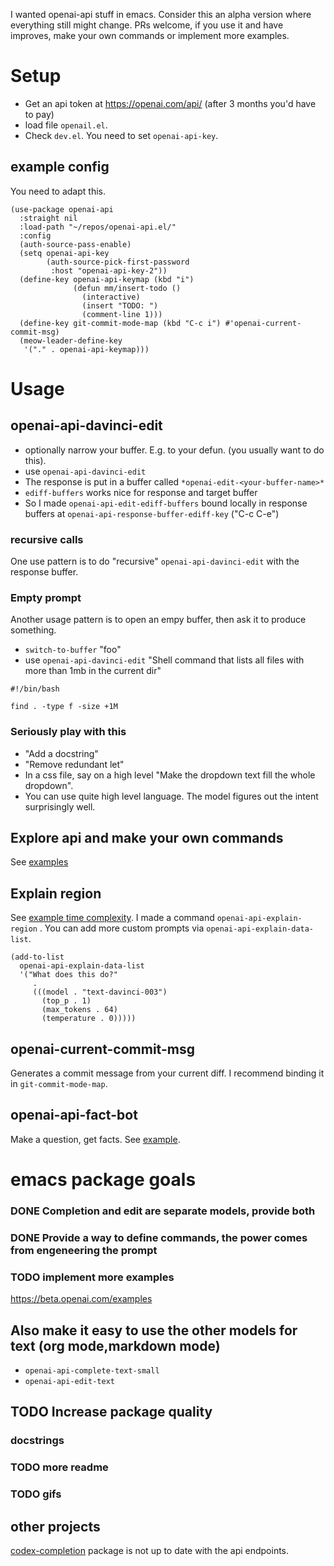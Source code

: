 I wanted openai-api stuff in emacs.
Consider this an alpha version where everything still might change.
PRs welcome, if you use it and have improves, make your own commands
or implement more examples.

* Setup

- Get an api token at https://openai.com/api/ (after 3 months you'd have to pay)
- load file =openail.el=.
- Check =dev.el=. You need to set =openai-api-key=.

** example config

You need to adapt this.

#+begin_src elisp
  (use-package openai-api
    :straight nil
    :load-path "~/repos/openai-api.el/"
    :config
    (auth-source-pass-enable)
    (setq openai-api-key
          (auth-source-pick-first-password
           :host "openai-api-key-2"))
    (define-key openai-api-keymap (kbd "i")
                (defun mm/insert-todo ()
                  (interactive)
                  (insert "TODO: ")
                  (comment-line 1)))
    (define-key git-commit-mode-map (kbd "C-c i") #'openai-current-commit-msg)
    (meow-leader-define-key
     '("." . openai-api-keymap)))
#+end_src

* Usage

** openai-api-davinci-edit
- optionally narrow your buffer. E.g. to your defun. (you usually want
  to do this).
- use =openai-api-davinci-edit=
- The response is put in a buffer called =*openai-edit-<your-buffer-name>*=
- =ediff-buffers= works nice for response and target buffer
- So I made =openai-api-edit-ediff-buffers=
  bound locally in response buffers at =openai-api-response-buffer-ediff-key= ("C-c C-e")

*** recursive calls
One use pattern is to do "recursive" =openai-api-davinci-edit= with
the response buffer.

*** Empty prompt
Another usage pattern is to open an empy buffer, then ask it to
produce something.
- =switch-to-buffer= "foo"
- use =openai-api-davinci-edit= "Shell command that lists all files with more than 1mb in the current dir"

#+begin_src shell
#!/bin/bash

find . -type f -size +1M
#+end_src

*** Seriously play with this
- "Add a docstring"
- "Remove redundant let"
- In a css file, say on a high level "Make the dropdown text fill
  the whole dropdown".
- You can use quite high level language. The model figures out the
  intent surprisingly well.

** Explore api and make your own commands
See [[file:examples/][examples]]

** Explain region

See [[file:examples/time-complexity.el][example time complexity]].
I made a command =openai-api-explain-region= . You can add more custom
prompts via =openai-api-explain-data-list=.

#+begin_src elisp
  (add-to-list
    openai-api-explain-data-list
    '("What does this do?"
       .
       (((model . "text-davinci-003")
         (top_p . 1)
         (max_tokens . 64)
         (temperature . 0)))))
#+end_src

** openai-current-commit-msg
Generates a commit message from your current diff. I recommend binding
it in =git-commit-mode-map=.

** openai-api-fact-bot

Make a question, get facts.
See [[file:examples/q&a.el][example]].

* emacs package goals

*** DONE Completion and edit are separate models, provide both
*** DONE Provide a way to define commands, the power comes from engeneering the prompt
*** TODO implement more examples
    https://beta.openai.com/examples

** Also make it easy to use the other models for text (org mode,markdown mode)
- =openai-api-complete-text-small=
- =openai-api-edit-text=
** TODO Increase package quality
*** docstrings
*** TODO more readme
*** TODO gifs
** other projects
[[https://github.com/debanjum/codex-completion][codex-completion]] package is not up to date with the api endpoints.
